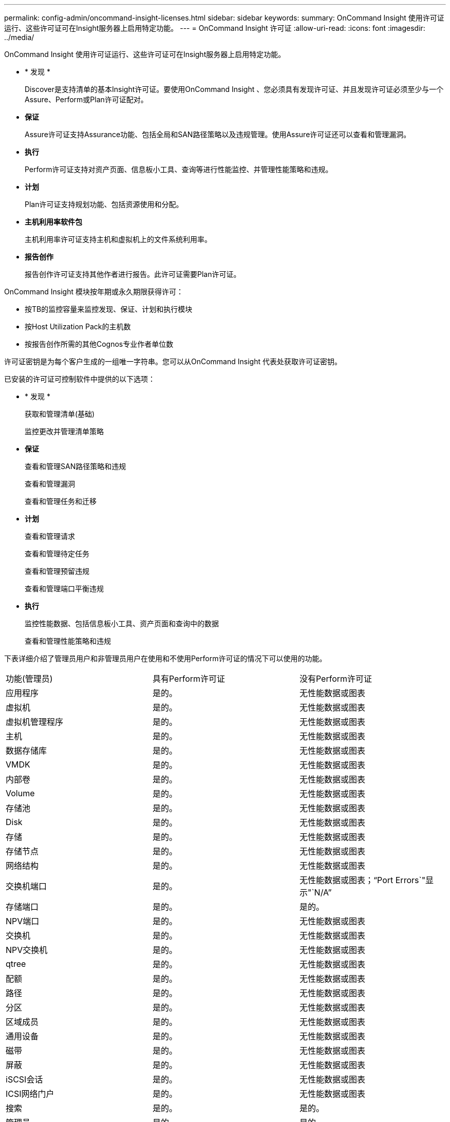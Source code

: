 ---
permalink: config-admin/oncommand-insight-licenses.html 
sidebar: sidebar 
keywords:  
summary: OnCommand Insight 使用许可证运行、这些许可证可在Insight服务器上启用特定功能。 
---
= OnCommand Insight 许可证
:allow-uri-read: 
:icons: font
:imagesdir: ../media/


[role="lead"]
OnCommand Insight 使用许可证运行、这些许可证可在Insight服务器上启用特定功能。

* * 发现 *
+
Discover是支持清单的基本Insight许可证。要使用OnCommand Insight 、您必须具有发现许可证、并且发现许可证必须至少与一个Assure、Perform或Plan许可证配对。

* *保证*
+
Assure许可证支持Assurance功能、包括全局和SAN路径策略以及违规管理。使用Assure许可证还可以查看和管理漏洞。

* *执行*
+
Perform许可证支持对资产页面、信息板小工具、查询等进行性能监控、并管理性能策略和违规。

* *计划*
+
Plan许可证支持规划功能、包括资源使用和分配。

* *主机利用率软件包*
+
主机利用率许可证支持主机和虚拟机上的文件系统利用率。

* *报告创作*
+
报告创作许可证支持其他作者进行报告。此许可证需要Plan许可证。



OnCommand Insight 模块按年期或永久期限获得许可：

* 按TB的监控容量来监控发现、保证、计划和执行模块
* 按Host Utilization Pack的主机数
* 按报告创作所需的其他Cognos专业作者单位数


许可证密钥是为每个客户生成的一组唯一字符串。您可以从OnCommand Insight 代表处获取许可证密钥。

已安装的许可证可控制软件中提供的以下选项：

* * 发现 *
+
获取和管理清单(基础)

+
监控更改并管理清单策略

* *保证*
+
查看和管理SAN路径策略和违规

+
查看和管理漏洞

+
查看和管理任务和迁移

* *计划*
+
查看和管理请求

+
查看和管理待定任务

+
查看和管理预留违规

+
查看和管理端口平衡违规

* *执行*
+
监控性能数据、包括信息板小工具、资产页面和查询中的数据

+
查看和管理性能策略和违规



下表详细介绍了管理员用户和非管理员用户在使用和不使用Perform许可证的情况下可以使用的功能。

|===


| 功能(管理员) | 具有Perform许可证 | 没有Perform许可证 


 a| 
应用程序
 a| 
是的。
 a| 
无性能数据或图表



 a| 
虚拟机
 a| 
是的。
 a| 
无性能数据或图表



 a| 
虚拟机管理程序
 a| 
是的。
 a| 
无性能数据或图表



 a| 
主机
 a| 
是的。
 a| 
无性能数据或图表



 a| 
数据存储库
 a| 
是的。
 a| 
无性能数据或图表



 a| 
VMDK
 a| 
是的。
 a| 
无性能数据或图表



 a| 
内部卷
 a| 
是的。
 a| 
无性能数据或图表



 a| 
Volume
 a| 
是的。
 a| 
无性能数据或图表



 a| 
存储池
 a| 
是的。
 a| 
无性能数据或图表



 a| 
Disk
 a| 
是的。
 a| 
无性能数据或图表



 a| 
存储
 a| 
是的。
 a| 
无性能数据或图表



 a| 
存储节点
 a| 
是的。
 a| 
无性能数据或图表



 a| 
网络结构
 a| 
是的。
 a| 
无性能数据或图表



 a| 
交换机端口
 a| 
是的。
 a| 
无性能数据或图表；"`Port Errors`"显示"`N/A`"



 a| 
存储端口
 a| 
是的。
 a| 
是的。



 a| 
NPV端口
 a| 
是的。
 a| 
无性能数据或图表



 a| 
交换机
 a| 
是的。
 a| 
无性能数据或图表



 a| 
NPV交换机
 a| 
是的。
 a| 
无性能数据或图表



 a| 
qtree
 a| 
是的。
 a| 
无性能数据或图表



 a| 
配额
 a| 
是的。
 a| 
无性能数据或图表



 a| 
路径
 a| 
是的。
 a| 
无性能数据或图表



 a| 
分区
 a| 
是的。
 a| 
无性能数据或图表



 a| 
区域成员
 a| 
是的。
 a| 
无性能数据或图表



 a| 
通用设备
 a| 
是的。
 a| 
无性能数据或图表



 a| 
磁带
 a| 
是的。
 a| 
无性能数据或图表



 a| 
屏蔽
 a| 
是的。
 a| 
无性能数据或图表



 a| 
iSCSI会话
 a| 
是的。
 a| 
无性能数据或图表



 a| 
ICSI网络门户
 a| 
是的。
 a| 
无性能数据或图表



 a| 
搜索
 a| 
是的。
 a| 
是的。



 a| 
管理员
 a| 
是的。
 a| 
是的。



 a| 
信息板
 a| 
是的。
 a| 
是的。



 a| 
小工具
 a| 
是的。
 a| 
部分可用(仅提供资产、查询和管理小工具)



 a| 
违规信息板
 a| 
是的。
 a| 
隐藏



 a| 
资产信息板
 a| 
是的。
 a| 
部分可用(存储IOPS和虚拟机IOPS小工具将隐藏)



 a| 
管理性能策略
 a| 
是的。
 a| 
隐藏



 a| 
管理标注
 a| 
是的。
 a| 
是的。



 a| 
管理标注规则
 a| 
是的。
 a| 
是的。



 a| 
管理应用程序
 a| 
是的。
 a| 
是的。



 a| 
查询
 a| 
是的。
 a| 
是的。



 a| 
管理业务实体
 a| 
是的。
 a| 
是的。

|===
|===


| 功能 | 用户—具有Perform许可证 | 来宾—具有Perform许可证 | 用户—不具有Perform许可证 | 来宾—无Perform许可证 


 a| 
资产信息板
 a| 
是的。
 a| 
是的。
 a| 
部分可用(存储IOPS和虚拟机IOPS小工具将隐藏)
 a| 
部分可用(存储IOPS和虚拟机IOPS小工具将隐藏)



 a| 
自定义信息板
 a| 
仅查看(无创建、编辑或保存选项)
 a| 
仅查看(无创建、编辑或保存选项)
 a| 
仅查看(无创建、编辑或保存选项)
 a| 
仅查看(无创建、编辑或保存选项)



 a| 
管理性能策略
 a| 
是的。
 a| 
隐藏
 a| 
隐藏
 a| 
隐藏



 a| 
管理标注
 a| 
是的。
 a| 
隐藏
 a| 
是的。
 a| 
隐藏



 a| 
管理应用程序
 a| 
是的。
 a| 
隐藏
 a| 
是的。
 a| 
隐藏



 a| 
管理业务实体
 a| 
是的。
 a| 
隐藏
 a| 
是的。
 a| 
隐藏



 a| 
查询
 a| 
是的。
 a| 
仅查看和编辑(无保存选项)
 a| 
是的。
 a| 
仅查看和编辑(无保存选项)

|===